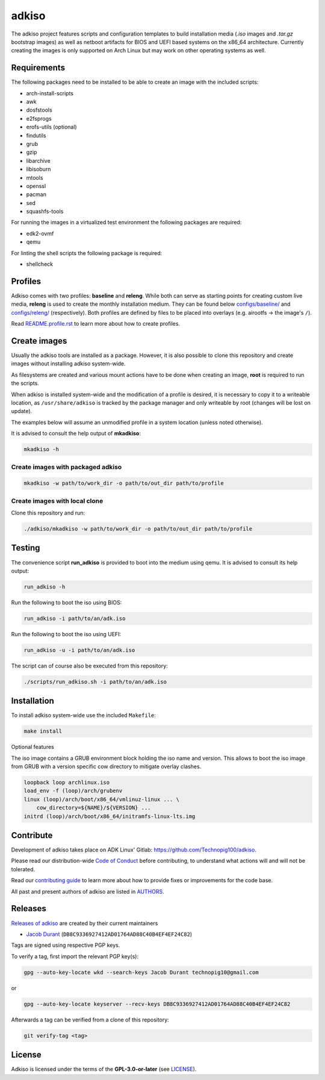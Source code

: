 =======
adkiso
=======

The adkiso project features scripts and configuration templates to build installation media (*.iso* images and
*.tar.gz* bootstrap images) as well as netboot artifacts for BIOS and UEFI based systems on the x86_64 architecture.
Currently creating the images is only supported on Arch Linux but may work on other operating systems as well.

Requirements
============

The following packages need to be installed to be able to create an image with the included scripts:

* arch-install-scripts
* awk
* dosfstools
* e2fsprogs
* erofs-utils (optional)
* findutils
* grub
* gzip
* libarchive
* libisoburn
* mtools
* openssl
* pacman
* sed
* squashfs-tools

For running the images in a virtualized test environment the following packages are required:

* edk2-ovmf
* qemu

For linting the shell scripts the following package is required:

* shellcheck

Profiles
========

Adkiso comes with two profiles: **baseline** and **releng**. While both can serve as starting points for creating
custom live media, **releng** is used to create the monthly installation medium.
They can be found below `configs/baseline/ <configs/baseline/>`_  and `configs/releng/ <configs/releng/>`_
(respectively). Both profiles are defined by files to be placed into overlays (e.g. airootfs ‎→‎ the image's ``/``).

Read `README.profile.rst <docs/README.profile.rst>`_ to learn more about how to create profiles.

Create images
=============

Usually the adkiso tools are installed as a package. However, it is also possible to clone this repository and create
images without installing adkiso system-wide.

As filesystems are created and various mount actions have to be done when creating an image, **root** is required to run
the scripts.

When adkiso is installed system-wide and the modification of a profile is desired, it is necessary to copy it to a
writeable location, as ``/usr/share/adkiso`` is tracked by the package manager and only writeable by root (changes will
be lost on update).

The examples below will assume an unmodified profile in a system location (unless noted otherwise).

It is advised to consult the help output of **mkadkiso**:

.. code:: sh

   mkadkiso -h

Create images with packaged adkiso
-----------------------------------

.. code:: sh

   mkadkiso -w path/to/work_dir -o path/to/out_dir path/to/profile

Create images with local clone
------------------------------

Clone this repository and run:

.. code:: sh

   ./adkiso/mkadkiso -w path/to/work_dir -o path/to/out_dir path/to/profile

Testing
=======

The convenience script **run_adkiso** is provided to boot into the medium using qemu.
It is advised to consult its help output:

.. code:: sh

   run_adkiso -h

Run the following to boot the iso using BIOS:

.. code:: sh

   run_adkiso -i path/to/an/adk.iso

Run the following to boot the iso using UEFI:

.. code:: sh

   run_adkiso -u -i path/to/an/adk.iso

The script can of course also be executed from this repository:


.. code:: sh

   ./scripts/run_adkiso.sh -i path/to/an/adk.iso

Installation
============

To install adkiso system-wide use the included ``Makefile``:

.. code:: sh

   make install

Optional features

The iso image contains a GRUB environment block holding the iso name and version. This allows to
boot the iso image from GRUB with a version specific cow directory to mitigate overlay clashes.

.. code:: sh

   loopback loop archlinux.iso
   load_env -f (loop)/arch/grubenv
   linux (loop)/arch/boot/x86_64/vmlinuz-linux ... \
       cow_directory=${NAME}/${VERSION} ...
   initrd (loop)/arch/boot/x86_64/initramfs-linux-lts.img

Contribute
==========

Development of adkiso takes place on ADK Linux' Gitlab: https://github.com/Technopig100/adkiso.

Please read our distribution-wide `Code of Conduct <https://wiki.archlinux.org/title/Code_of_conduct>`_ before
contributing, to understand what actions will and will not be tolerated.

Read our `contributing guide <CONTRIBUTING.rst>`_ to learn more about how to provide fixes or improvements for the code
base.

All past and present authors of adkiso are listed in `AUTHORS <AUTHORS.rst>`_.

Releases
========

`Releases of adkiso <https://github.com/Technopig100/adkiso>`_ are created by their current maintainers

- `Jacob Durant <technopig@hotmail.com>`_ (``DB8C9336927412AD01764AD88C40B4EF4EF24C82``)


Tags are signed using respective PGP keys.

To verify a tag, first import the relevant PGP key(s):

.. code:: sh

  gpg --auto-key-locate wkd --search-keys Jacob Durant technopig10@gmail.com

or

.. code:: sh

  gpg --auto-key-locate keyserver --recv-keys DB8C9336927412AD01764AD88C40B4EF4EF24C82

Afterwards a tag can be verified from a clone of this repository:

.. code:: sh

  git verify-tag <tag>

License
=======

Adkiso is licensed under the terms of the **GPL-3.0-or-later** (see `LICENSE <LICENSE>`_).
